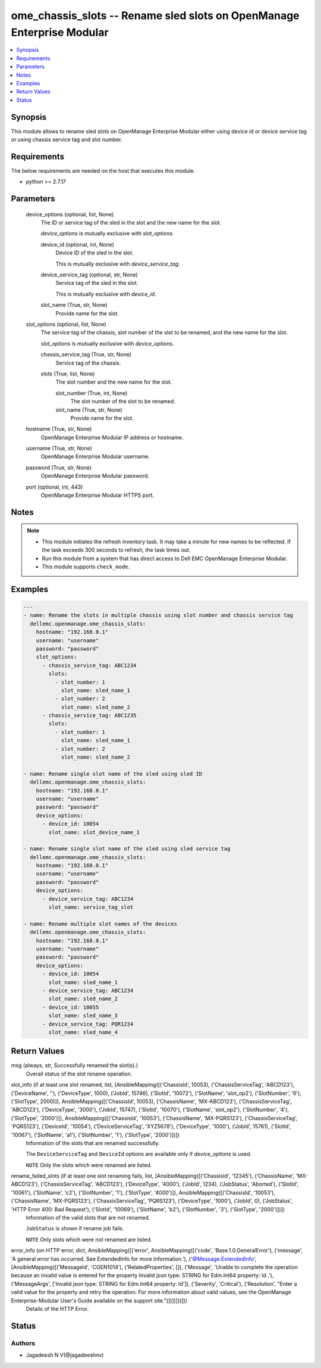 .. _ome_chassis_slots_module:


ome_chassis_slots -- Rename sled slots on OpenManage Enterprise Modular
=======================================================================

.. contents::
   :local:
   :depth: 1


Synopsis
--------

This module allows to rename sled slots on OpenManage Enterprise Modular either using device id or device service tag or using chassis service tag and slot number.



Requirements
------------
The below requirements are needed on the host that executes this module.

- python >= 2.7.17



Parameters
----------

  device_options (optional, list, None)
    The ID or service tag of the sled in the slot and the new name for the slot.

    *device_options* is mutually exclusive with *slot_options*.


    device_id (optional, int, None)
      Device ID of the sled in the slot.

      This is mutually exclusive with *device_service_tag*.


    device_service_tag (optional, str, None)
      Service tag of the sled in the slot.

      This is mutually exclusive with *device_id*.


    slot_name (True, str, None)
      Provide name for the slot.



  slot_options (optional, list, None)
    The service tag of the chassis, slot number of the slot to be renamed, and the new name for the slot.

    *slot_options* is mutually exclusive with *device_options*.


    chassis_service_tag (True, str, None)
      Service tag of the chassis.


    slots (True, list, None)
      The slot number and the new name for the slot.


      slot_number (True, int, None)
        The slot number of the slot to be renamed.


      slot_name (True, str, None)
        Provide name for the slot.




  hostname (True, str, None)
    OpenManage Enterprise Modular IP address or hostname.


  username (True, str, None)
    OpenManage Enterprise Modular username.


  password (True, str, None)
    OpenManage Enterprise Modular password.


  port (optional, int, 443)
    OpenManage Enterprise Modular HTTPS port.





Notes
-----

.. note::
   - This module initiates the refresh inventory task. It may take a minute for new names to be reflected. If the task exceeds 300 seconds to refresh, the task times out.
   - Run this module from a system that has direct access to Dell EMC OpenManage Enterprise Modular.
   - This module supports ``check_mode``.




Examples
--------

.. code-block:: yaml+jinja

    
    ---
    - name: Rename the slots in multiple chassis using slot number and chassis service tag
      dellemc.openmanage.ome_chassis_slots:
        hostname: "192.168.0.1"
        username: "username"
        password: "password"
        slot_options:
          - chassis_service_tag: ABC1234
            slots:
              - slot_number: 1
                slot_name: sled_name_1
              - slot_number: 2
                slot_name: sled_name_2
          - chassis_service_tag: ABC1235
            slots:
              - slot_number: 1
                slot_name: sled_name_1
              - slot_number: 2
                slot_name: sled_name_2

    - name: Rename single slot name of the sled using sled ID
      dellemc.openmanage.ome_chassis_slots:
        hostname: "192.168.0.1"
        username: "username"
        password: "password"
        device_options:
          - device_id: 10054
            slot_name: slot_device_name_1

    - name: Rename single slot name of the sled using sled service tag
      dellemc.openmanage.ome_chassis_slots:
        hostname: "192.168.0.1"
        username: "username"
        password: "password"
        device_options:
          - device_service_tag: ABC1234
            slot_name: service_tag_slot

    - name: Rename multiple slot names of the devices
      dellemc.openmanage.ome_chassis_slots:
        hostname: "192.168.0.1"
        username: "username"
        password: "password"
        device_options:
          - device_id: 10054
            slot_name: sled_name_1
          - device_service_tag: ABC1234
            slot_name: sled_name_2
          - device_id: 10055
            slot_name: sled_name_3
          - device_service_tag: PQR1234
            slot_name: sled_name_4



Return Values
-------------

msg (always, str, Successfully renamed the slot(s).)
  Overall status of the slot rename operation.


slot_info (if at least one slot renamed, list, [AnsibleMapping([('ChassisId', 10053), ('ChassisServiceTag', 'ABCD123'), ('DeviceName', ''), ('DeviceType', 1000), ('JobId', 15746), ('SlotId', '10072'), ('SlotName', 'slot_op2'), ('SlotNumber', '6'), ('SlotType', 2000)]), AnsibleMapping([('ChassisId', 10053), ('ChassisName', 'MX-ABCD123'), ('ChassisServiceTag', 'ABCD123'), ('DeviceType', '3000'), ('JobId', 15747), ('SlotId', '10070'), ('SlotName', 'slot_op2'), ('SlotNumber', '4'), ('SlotType', '2000')]), AnsibleMapping([('ChassisId', '10053'), ('ChassisName', 'MX-PQRS123'), ('ChassisServiceTag', 'PQRS123'), ('DeviceId', '10054'), ('DeviceServiceTag', 'XYZ5678'), ('DeviceType', '1000'), ('JobId', 15761), ('SlotId', '10067'), ('SlotName', 'a1'), ('SlotNumber', '1'), ('SlotType', '2000')])])
  Information of the slots that are renamed successfully.

  The ``DeviceServiceTag`` and ``DeviceId`` options are available only if *device_options* is used.

  ``NOTE`` Only the slots which were renamed are listed.


rename_failed_slots (if at least one slot renaming fails, list, [AnsibleMapping([('ChassisId', '12345'), ('ChassisName', 'MX-ABCD123'), ('ChassisServiceTag', 'ABCD123'), ('DeviceType', '4000'), ('JobId', 1234), ('JobStatus', 'Aborted'), ('SlotId', '10061'), ('SlotName', 'c2'), ('SlotNumber', '1'), ('SlotType', '4000')]), AnsibleMapping([('ChassisId', '10053'), ('ChassisName', 'MX-PQRS123'), ('ChassisServiceTag', 'PQRS123'), ('DeviceType', '1000'), ('JobId', 0), ('JobStatus', 'HTTP Error 400: Bad Request'), ('SlotId', '10069'), ('SlotName', 'b2'), ('SlotNumber', '3'), ('SlotType', '2000')])])
  Information of the valid slots that are not renamed.

  ``JobStatus`` is shown if rename job fails.

  ``NOTE`` Only slots which were not renamed are listed.


error_info (on HTTP error, dict, AnsibleMapping([('error', AnsibleMapping([('code', 'Base.1.0.GeneralError'), ('message', 'A general error has occurred. See ExtendedInfo for more information.'), ('@Message.ExtendedInfo', [AnsibleMapping([('MessageId', 'CGEN1014'), ('RelatedProperties', []), ('Message', 'Unable to complete the operation because an invalid value is entered for the property Invalid json type: STRING for Edm.Int64 property: Id .'), ('MessageArgs', ['Invalid json type: STRING for Edm.Int64 property: Id']), ('Severity', 'Critical'), ('Resolution', "Enter a valid value for the property and retry the operation. For more information about valid values, see the OpenManage Enterprise-Modular User's Guide available on the support site.")])])]))]))
  Details of the HTTP Error.





Status
------





Authors
~~~~~~~

- Jagadeesh N V(@jagadeeshnv)

